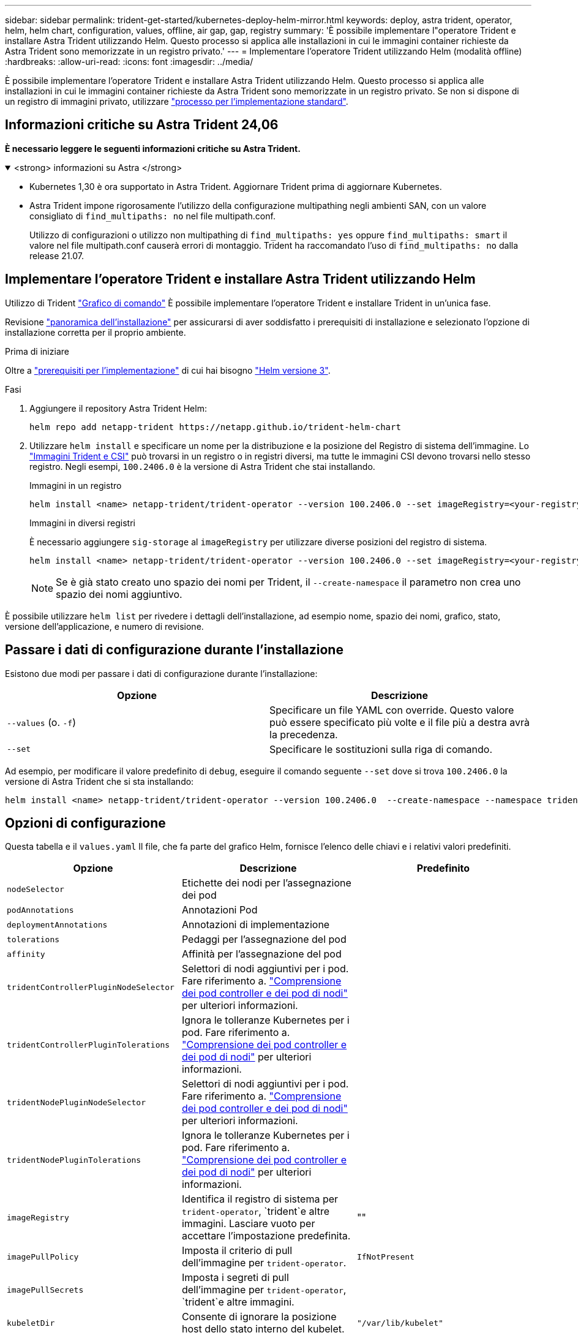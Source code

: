 ---
sidebar: sidebar 
permalink: trident-get-started/kubernetes-deploy-helm-mirror.html 
keywords: deploy, astra trident, operator, helm, helm chart, configuration, values, offline, air gap, gap, registry 
summary: 'È possibile implementare l"operatore Trident e installare Astra Trident utilizzando Helm. Questo processo si applica alle installazioni in cui le immagini container richieste da Astra Trident sono memorizzate in un registro privato.' 
---
= Implementare l'operatore Trident utilizzando Helm (modalità offline)
:hardbreaks:
:allow-uri-read: 
:icons: font
:imagesdir: ../media/


[role="lead"]
È possibile implementare l'operatore Trident e installare Astra Trident utilizzando Helm. Questo processo si applica alle installazioni in cui le immagini container richieste da Astra Trident sono memorizzate in un registro privato. Se non si dispone di un registro di immagini privato, utilizzare link:kubernetes-deploy-helm.html["processo per l'implementazione standard"].



== Informazioni critiche su Astra Trident 24,06

*È necessario leggere le seguenti informazioni critiche su Astra Trident.*

.<strong> informazioni su Astra </strong>
[%collapsible%open]
====
* Kubernetes 1,30 è ora supportato in Astra Trident. Aggiornare Trident prima di aggiornare Kubernetes.
* Astra Trident impone rigorosamente l'utilizzo della configurazione multipathing negli ambienti SAN, con un valore consigliato di `find_multipaths: no` nel file multipath.conf.
+
Utilizzo di configurazioni o utilizzo non multipathing di `find_multipaths: yes` oppure `find_multipaths: smart` il valore nel file multipath.conf causerà errori di montaggio. Trident ha raccomandato l'uso di `find_multipaths: no` dalla release 21.07.



====


== Implementare l'operatore Trident e installare Astra Trident utilizzando Helm

Utilizzo di Trident link:https://artifacthub.io/packages/helm/netapp-trident/trident-operator["Grafico di comando"^] È possibile implementare l'operatore Trident e installare Trident in un'unica fase.

Revisione link:../trident-get-started/kubernetes-deploy.html["panoramica dell'installazione"] per assicurarsi di aver soddisfatto i prerequisiti di installazione e selezionato l'opzione di installazione corretta per il proprio ambiente.

.Prima di iniziare
Oltre a link:../trident-get-started/kubernetes-deploy.html#before-you-deploy["prerequisiti per l'implementazione"] di cui hai bisogno link:https://v3.helm.sh/["Helm versione 3"^].

.Fasi
. Aggiungere il repository Astra Trident Helm:
+
[listing]
----
helm repo add netapp-trident https://netapp.github.io/trident-helm-chart
----
. Utilizzare `helm install` e specificare un nome per la distribuzione e la posizione del Registro di sistema dell'immagine. Lo link:../trident-get-started/requirements.html#container-images-and-corresponding-kubernetes-versions["Immagini Trident e CSI"] può trovarsi in un registro o in registri diversi, ma tutte le immagini CSI devono trovarsi nello stesso registro. Negli esempi, `100.2406.0` è la versione di Astra Trident che stai installando.
+
[role="tabbed-block"]
====
.Immagini in un registro
--
[listing]
----
helm install <name> netapp-trident/trident-operator --version 100.2406.0 --set imageRegistry=<your-registry> --create-namespace --namespace <trident-namespace>
----
--
.Immagini in diversi registri
--
È necessario aggiungere `sig-storage` al `imageRegistry` per utilizzare diverse posizioni del registro di sistema.

[listing]
----
helm install <name> netapp-trident/trident-operator --version 100.2406.0 --set imageRegistry=<your-registry>/sig-storage --set operatorImage=<your-registry>/netapp/trident-operator:24.06.0 --set tridentAutosupportImage=<your-registry>/netapp/trident-autosupport:24.06 --set tridentImage=<your-registry>/netapp/trident:24.06.0 --create-namespace --namespace <trident-namespace>
----
--
====
+

NOTE: Se è già stato creato uno spazio dei nomi per Trident, il `--create-namespace` il parametro non crea uno spazio dei nomi aggiuntivo.



È possibile utilizzare `helm list` per rivedere i dettagli dell'installazione, ad esempio nome, spazio dei nomi, grafico, stato, versione dell'applicazione, e numero di revisione.



== Passare i dati di configurazione durante l'installazione

Esistono due modi per passare i dati di configurazione durante l'installazione:

[cols="2"]
|===
| Opzione | Descrizione 


| `--values` (o. `-f`)  a| 
Specificare un file YAML con override. Questo valore può essere specificato più volte e il file più a destra avrà la precedenza.



| `--set`  a| 
Specificare le sostituzioni sulla riga di comando.

|===
Ad esempio, per modificare il valore predefinito di `debug`, eseguire il comando seguente `--set` dove si trova `100.2406.0` la versione di Astra Trident che si sta installando:

[listing]
----
helm install <name> netapp-trident/trident-operator --version 100.2406.0  --create-namespace --namespace trident --set tridentDebug=true
----


== Opzioni di configurazione

Questa tabella e il `values.yaml` Il file, che fa parte del grafico Helm, fornisce l'elenco delle chiavi e i relativi valori predefiniti.

[cols="3"]
|===
| Opzione | Descrizione | Predefinito 


| `nodeSelector` | Etichette dei nodi per l'assegnazione dei pod |  


| `podAnnotations` | Annotazioni Pod |  


| `deploymentAnnotations` | Annotazioni di implementazione |  


| `tolerations` | Pedaggi per l'assegnazione del pod |  


| `affinity` | Affinità per l'assegnazione del pod |  


| `tridentControllerPluginNodeSelector` | Selettori di nodi aggiuntivi per i pod. Fare riferimento a. link:../trident-get-started/architecture.html#understanding-controller-pods-and-node-pods["Comprensione dei pod controller e dei pod di nodi"] per ulteriori informazioni. |  


| `tridentControllerPluginTolerations` | Ignora le tolleranze Kubernetes per i pod. Fare riferimento a. link:../trident-get-started/architecture.html#understanding-controller-pods-and-node-pods["Comprensione dei pod controller e dei pod di nodi"] per ulteriori informazioni. |  


| `tridentNodePluginNodeSelector` | Selettori di nodi aggiuntivi per i pod. Fare riferimento a. link:../trident-get-started/architecture.html#understanding-controller-pods-and-node-pods["Comprensione dei pod controller e dei pod di nodi"] per ulteriori informazioni. |  


| `tridentNodePluginTolerations` | Ignora le tolleranze Kubernetes per i pod. Fare riferimento a. link:../trident-get-started/architecture.html#understanding-controller-pods-and-node-pods["Comprensione dei pod controller e dei pod di nodi"] per ulteriori informazioni. |  


| `imageRegistry` | Identifica il registro di sistema per `trident-operator`, `trident`e altre immagini. Lasciare vuoto per accettare l'impostazione predefinita. | "" 


| `imagePullPolicy` | Imposta il criterio di pull dell'immagine per `trident-operator`. | `IfNotPresent` 


| `imagePullSecrets` | Imposta i segreti di pull dell'immagine per `trident-operator`, `trident`e altre immagini. |  


| `kubeletDir` | Consente di ignorare la posizione host dello stato interno del kubelet. | `"/var/lib/kubelet"` 


| `operatorLogLevel` | Consente di impostare il livello di log dell'operatore Trident su: `trace`, `debug`, `info`, `warn`, `error`, o. `fatal`. | `"info"` 


| `operatorDebug` | Consente di impostare il livello di log dell'operatore Trident su debug. | `true` 


| `operatorImage` | Consente di eseguire l'override completo dell'immagine per `trident-operator`. | "" 


| `operatorImageTag` | Consente di sovrascrivere il tag di `trident-operator` immagine. | "" 


| `tridentIPv6` | Consente ad Astra Trident di funzionare nei cluster IPv6. | `false` 


| `tridentK8sTimeout` | Esegue l'override del timeout predefinito di 30 secondi per la maggior parte delle operazioni API di Kubernetes (se diverso da zero, in secondi). | `0` 


| `tridentHttpRequestTimeout` | Esegue l'override del timeout predefinito di 90 secondi per le richieste HTTP, con `0s` è una durata infinita per il timeout. Non sono consentiti valori negativi. | `"90s"` 


| `tridentSilenceAutosupport` | Consente di disattivare il reporting periodico AutoSupport di Astra Trident. | `false` 


| `tridentAutosupportImageTag` | Consente di ignorare il tag dell'immagine per il contenitore Astra Trident AutoSupport. | `<version>` 


| `tridentAutosupportProxy` | Consente al container Astra Trident AutoSupport di telefonare a casa tramite un proxy HTTP. | "" 


| `tridentLogFormat` | Imposta il formato di registrazione di Astra Trident (`text` oppure `json`). | `"text"` 


| `tridentDisableAuditLog` | Disattiva l'audit logger Astra Trident. | `true` 


| `tridentLogLevel` | Consente di impostare il livello di log di Astra Trident su: `trace`, `debug`, `info`, `warn`, `error`, o. `fatal`. | `"info"` 


| `tridentDebug` | Consente di impostare il livello di log di Astra Trident su `debug`. | `false` 


| `tridentLogWorkflows` | Consente di attivare specifici flussi di lavoro di Astra Trident per la registrazione delle tracce o la soppressione dei log. | "" 


| `tridentLogLayers` | Consente di attivare specifici livelli Astra Trident per la registrazione delle tracce o la soppressione dei log. | "" 


| `tridentImage` | Consente l'override completo dell'immagine per Astra Trident. | "" 


| `tridentImageTag` | Consente di ignorare il tag dell'immagine per Astra Trident. | "" 


| `tridentProbePort` | Consente di ignorare la porta predefinita utilizzata per le sonde liveness/readiness Kubernetes. | "" 


| `windows` | Consente di installare Astra Trident sul nodo di lavoro Windows. | `false` 


| `enableForceDetach` | Consente di attivare la funzione di distacco forzato. | `false` 


| `excludePodSecurityPolicy` | Esclude la creazione della policy di sicurezza del pod operatore. | `false` 
|===